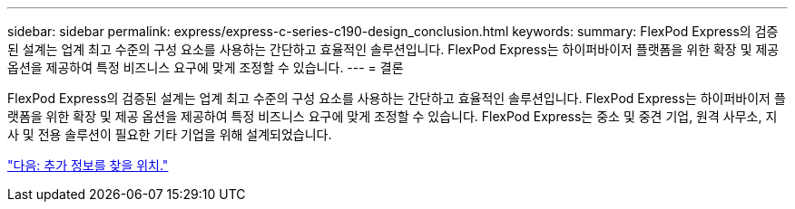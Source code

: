 ---
sidebar: sidebar 
permalink: express/express-c-series-c190-design_conclusion.html 
keywords:  
summary: FlexPod Express의 검증된 설계는 업계 최고 수준의 구성 요소를 사용하는 간단하고 효율적인 솔루션입니다. FlexPod Express는 하이퍼바이저 플랫폼을 위한 확장 및 제공 옵션을 제공하여 특정 비즈니스 요구에 맞게 조정할 수 있습니다. 
---
= 결론


FlexPod Express의 검증된 설계는 업계 최고 수준의 구성 요소를 사용하는 간단하고 효율적인 솔루션입니다. FlexPod Express는 하이퍼바이저 플랫폼을 위한 확장 및 제공 옵션을 제공하여 특정 비즈니스 요구에 맞게 조정할 수 있습니다. FlexPod Express는 중소 및 중견 기업, 원격 사무소, 지사 및 전용 솔루션이 필요한 기타 기업을 위해 설계되었습니다.

link:express-c-series-c190-design_where_to_find_additional_information.html["다음: 추가 정보를 찾을 위치."]
